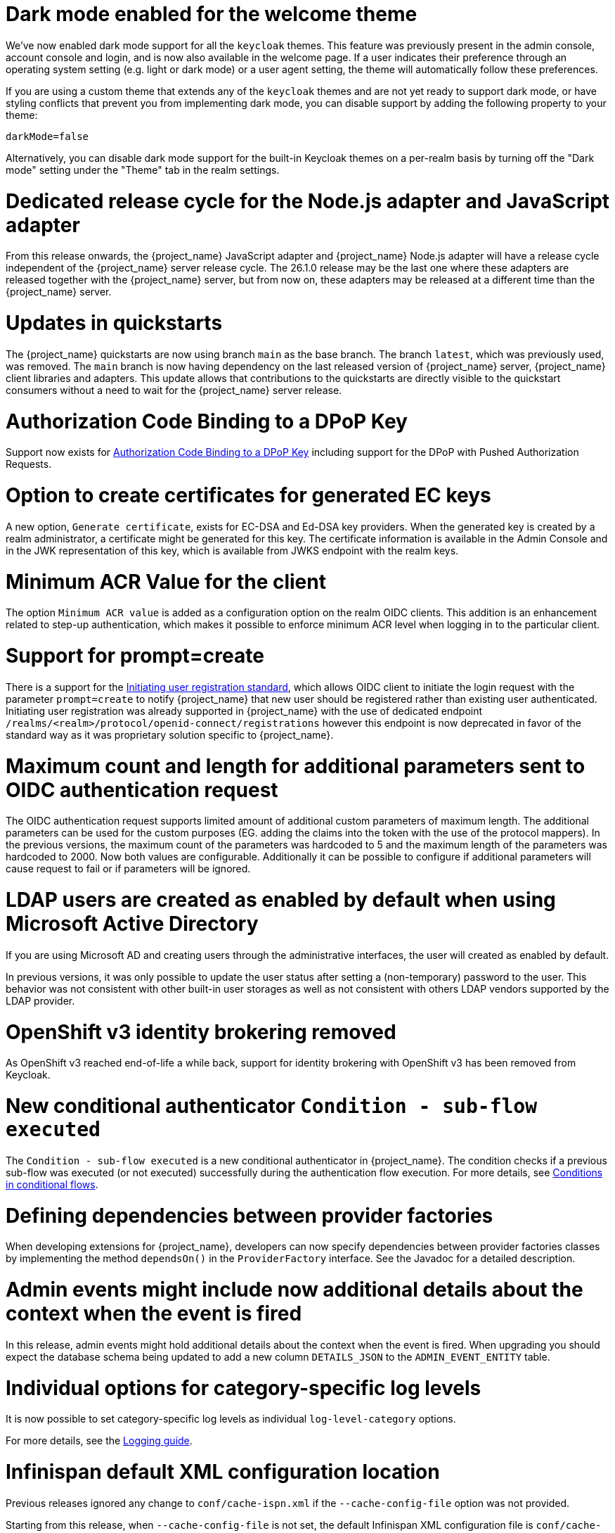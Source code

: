 = Dark mode enabled for the welcome theme

We've now enabled dark mode support for all the `keycloak` themes. This feature was previously present in the admin console, account console and login, and is now also available in the welcome page. If a user indicates their preference through an operating system setting (e.g. light or dark mode) or a user agent setting, the theme will automatically follow these preferences.

If you are using a custom theme that extends any of the `keycloak` themes and are not yet ready to support dark mode, or have styling conflicts that prevent you from implementing dark mode, you can disable support by adding the following property to your theme:

[source,properties]
----
darkMode=false
----

Alternatively, you can disable dark mode support for the built-in Keycloak themes on a per-realm basis by turning off the "Dark mode" setting under the "Theme" tab in the realm settings.

= Dedicated release cycle for the Node.js adapter and JavaScript adapter

From this release onwards, the {project_name} JavaScript adapter and {project_name} Node.js adapter will have a release cycle independent of the {project_name} server release cycle. The 26.1.0 release may be the last one
where these adapters are released together with the {project_name} server, but from now on, these adapters may be released at a different time than the {project_name} server.

= Updates in quickstarts

The {project_name} quickstarts are now using branch `main` as the base branch. The branch `latest`, which was previously used, was removed. The `main` branch is now having dependency on the
last released version of {project_name} server, {project_name} client libraries and adapters. This update allows that contributions to the quickstarts are directly visible to the quickstart
consumers without a need to wait for the {project_name} server release.

= Authorization Code Binding to a DPoP Key

Support now exists for https://datatracker.ietf.org/doc/html/rfc9449#section-10[Authorization Code Binding to a DPoP Key] including support for the DPoP with Pushed Authorization Requests.

ifeval::[{project_community}==true]
Many thanks to https://github.com/tnorimat[Takashi Norimatsu] for the contribution.
endif::[]

= Option to create certificates for generated EC keys

A new option, `Generate certificate`, exists for EC-DSA and Ed-DSA key providers. When the generated key is created by a realm administrator, a
certificate might be generated for this key. The certificate information is available in the Admin Console and in the JWK representation of this key, which is available
from JWKS endpoint with the realm keys.

ifeval::[{project_community}==true]
Many thanks to https://github.com/Captain-P-Goldfish[Pascal Knüppel] for the contribution.
endif::[]

= Minimum ACR Value for the client

The option `Minimum ACR value` is added as a configuration option on the realm OIDC clients. This addition is an enhancement related to step-up authentication, which makes it possible
to enforce minimum ACR level when logging in to the particular client.

ifeval::[{project_community}==true]
Many thanks to https://github.com/sonOfRa[Simon Levermann] for the contribution.
endif::[]

= Support for prompt=create

There is a support for the https://openid.net/specs/openid-connect-prompt-create-1_0.html[Initiating user registration standard], which allows OIDC client to initiate the login request with
the parameter `prompt=create` to notify {project_name} that new user should be registered rather than existing user authenticated. Initiating user registration was already supported in {project_name} with the use of dedicated endpoint `/realms/<realm>/protocol/openid-connect/registrations`
however this endpoint is now deprecated in favor of the standard way as it was proprietary solution specific to {project_name}.

ifeval::[{project_community}==true]
Many thanks to https://github.com/thomasdarimont[Thomas Darimont] for the contribution.
endif::[]

= Maximum count and length for additional parameters sent to OIDC authentication request

The OIDC authentication request supports limited amount of additional custom parameters of maximum length. The additional parameters can be
used for the custom purposes (EG. adding the claims into the token with the use of the protocol mappers). In the previous versions, the maximum count of
the parameters was hardcoded to 5 and the maximum length of the parameters was hardcoded to 2000. Now both values are configurable. Additionally it can be possible to configure
if additional parameters will cause request to fail or if parameters will be ignored.

ifeval::[{project_community}==true]
Many thanks to https://github.com/mschallar[Manuel Schallar] and https://github.com/patrick-primesign[Patrick Weiner] for the contribution.
endif::[]

ifeval::[{project_community}==true]
= OpenID for Verifiable Credential Issuance

The OpenID for Verifiable Credential Issuance (OID4VCI) is still an experimental feature in {project_name}, but there was an amount of great improvements in this release.
There was lots of the work on polishing of existing configuration and making things more dynamic and customizable.

You will find significant development and discussions in the https://github.com/keycloak/kc-sig-fapi[Keycloak OAuth SIG]. Anyone from the Keycloak community is welcome to join.

Many thanks to all members of the OAuth SIG group for the participation on the development and discussions about this feature. Especially thanks to the
https://github.com/francis-pouatcha[Francis Pouatcha], https://github.com/IngridPuppet[Ingrid Kamga], https://github.com/Captain-P-Goldfish[Pascal Knüppel],
https://github.com/thomasdarimont[Thomas Darimont], https://github.com/Ogenbertrand[Ogen Bertrand], https://github.com/Awambeng[Awambeng Rodrick] and https://github.com/tnorimat[Takashi Norimatsu].
endif::[]

= LDAP users are created as enabled by default when using Microsoft Active Directory

If you are using Microsoft AD and creating users through the administrative interfaces, the user will created as enabled by default.

In previous versions, it was only possible to update the user status after setting a (non-temporary) password to the user.
This behavior was not consistent with other built-in user storages as well as not consistent with others LDAP vendors supported
by the LDAP provider.

= OpenShift v3 identity brokering removed

As OpenShift v3 reached end-of-life a while back, support for identity brokering with OpenShift v3 has been removed from Keycloak.

= New conditional authenticator `Condition - sub-flow executed`

The `Condition - sub-flow executed` is a new conditional authenticator in {project_name}. The condition checks if a previous sub-flow was executed (or not executed) successfully during the authentication flow execution. For more details, see link:{adminguide_link}#conditions-in-conditional-flows[Conditions in conditional flows].

= Defining dependencies between provider factories

When developing extensions for {project_name}, developers can now specify dependencies between provider factories classes by implementing the method `dependsOn()` in the `ProviderFactory` interface.
See the Javadoc for a detailed description.

= Admin events might include now additional details about the context when the event is fired

In this release, admin events might hold additional details about the context when the event is fired. When upgrading you should
expect the database schema being updated to add a new column `DETAILS_JSON` to the `ADMIN_EVENT_ENTITY` table.

= Individual options for category-specific log levels

It is now possible to set category-specific log levels as individual `log-level-category` options.

For more details, see the https://www.keycloak.org/server/logging#_configuring_levels_as_individual_options[Logging guide].

= Infinispan default XML configuration location

Previous releases ignored any change  to `conf/cache-ispn.xml` if the `--cache-config-file` option was not provided.

Starting from this release, when `--cache-config-file` is not set, the default Infinispan XML configuration file is `conf/cache-ispn.xml` as this is both the expected behavior and the implied behavior given the docs of the current and previous releases.

= Virtual Threads enabled for Infinispan and JGroups thread pools

Starting from this release, {project_name} automatically enables the virtual thread pool support in both the embedded Infinispan and JGroups  when running on OpenJDK 21.
This removes the need to configure the JGroups thread pool, the need to align the JGroups thread pool with the HTTP worker thread pool, and reduces the overall memory footprint.

= Transport stack `jdbc-ping` as new default

{project_name} now uses by default its database to discover other nodes of the same cluster, which removes the need of additional network related configurations especially for cloud providers. It is also a default that will work out-of-the-box in cloud environments.

Previous versions of {project_name} used as a default UDP multicast to discover other nodes to form a cluster and to synchronize the replicated caches of {project_name}.
This required multicast to be available and to be configured correctly, which is usually not the case in cloud environments.

Starting with this version, the default changes to the `jdbc-ping` configuration which uses {project_name}'s database to discover other nodes.
As this removes the need for multicast network capabilities and UDP and no longer using dynamic ports for the TCP-based failure detection, this is a simplification and a drop-in replacement for environments which used the previous default.
To enable the previous behavior, choose the transport stack `udp` which is now deprecated.

The {project_name} Operator will continue to configure `kubernetes` as a transport stack.

See the https://www.keycloak.org/server/caching[Configuring distributed caches] guide for more information.

= Updated format of KEYCLOAK_SESSION cookie and AUTH_SESSION_ID cookie

The format of `KEYCLOAK_SESSION` cookie was slightly updated to not contain any private data in plain text. Until now, the format of the cookie was `realmName/userId/userSessionId`. Now the cookie contains user session ID, which is hashed by SHA-256 and URL encoded.


The format of `AUTH_SESSION_ID` cookie was updated to include a signature of the auth session id to ensure its integrity through signature verification. The new format is `base64(auth_session_id.auth_session_id_signature)`. With this update, the old format will no longer be accepted, meaning that old auth sessions will no longer be valid. This change has no impact on user sessions.

These changes can affect you just in case when implementing your own providers and relying on the format of internal Keycloak cookies.

= Removal of robots.txt file

The `robots.txt` file, previously included by default, is now removed. The default `robots.txt` file blocked all crawling, which prevented the `noindex`/`nofollow` directives from being followed. The desired default behaviour is for {project_name} pages to not show up in search engine results and this is accomplished by the existing `X-Robots-Tag` header, which is set to `none` by default. The value of this header can be overridden per-realm if a different behaviour is needed.

If you previously added a rule in your reverse proxy configuration for this, you can now remove it.

= Imported key providers check and passivate keys with an expired cetificate

The key providers that allow to import externally generated keys (`rsa` and `java-keystore` factories) now check the validity of the associated certificate if present. Therefore a key with a certificate that is expired cannot be imported in {project_name} anymore. If the certificate expires at runtime, the key is converted into a passive key (enabled but not active). A passive key is not used for new tokens, but it is still valid for validating previous issued tokens.

The default `generated` key providers generate a certificate valid for 10 years (the types that have or can have an associated certificate). Because of the long validity and the recommendation to rotate keys frequently, the generated providers do not perform this check.

= OpenTelemetry Tracing supported

In the previous release, the OpenTelemetry Tracing feature was preview and is *fully supported* now.
It means the `opentelemetry` feature is enabled by default.

There were made multiple improvements to the tracing capabilities in {project_name} such as:

* *Configuration via Keycloak CR* in {project_name} Operator
* *Custom spans* for:
** Incoming/outgoing HTTP requests including Identity Providers brokerage
** Database operations and connections
** LDAP requests
** Time-consuming operations (passwords hashing, persistent sessions operations, ...)

For more information, see the link:{tracingguide_link}[{tracingguide_name}] guide.

= Sign out all active sessions in admin console now effectively removes all sessions

In previous versions, clicking on *Sign out all active sessions* in the admin console resulted in the removal of regular sessions only. Offline sessions would still be displayed despite being effectively invalidated.

This has been changed. Now all sessions, regular and offline, are removed when signing out of all active sessions.

= Network Policy support added to the {project_name} Operator

NOTE: Preview feature.

To improve the security of your Kubernetes deployment, https://kubernetes.io/docs/concepts/services-networking/network-policies/[Network Policies] can be specified in your {project_name} CR.
The {project_name} Operator accepts the ingress rules, which define from where the traffic is allowed to come from, and automatically creates the necessary Network Policies.
